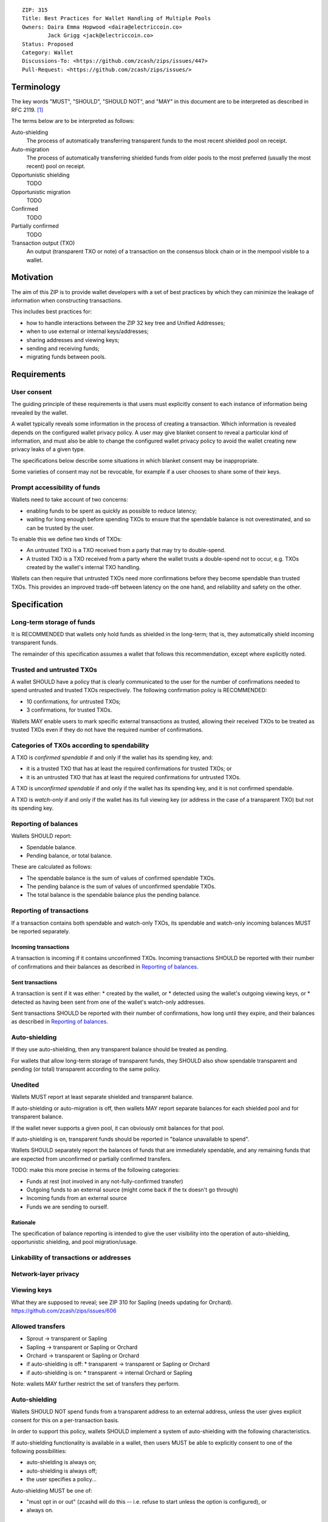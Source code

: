 ::

  ZIP: 315
  Title: Best Practices for Wallet Handling of Multiple Pools
  Owners: Daira Emma Hopwood <daira@electriccoin.co>
          Jack Grigg <jack@electriccoin.co>
  Status: Proposed
  Category: Wallet
  Discussions-To: <https://github.com/zcash/zips/issues/447>
  Pull-Request: <https://github.com/zcash/zips/issues/>


Terminology
===========

The key words "MUST", "SHOULD", "SHOULD NOT", and "MAY" in this document are to be
interpreted as described in RFC 2119. [#RFC2119]_

The terms below are to be interpreted as follows:

Auto-shielding
    The process of automatically transferring transparent funds to the most recent
    shielded pool on receipt.

Auto-migration
    The process of automatically transferring shielded funds from older pools to the
    most preferred (usually the most recent) pool on receipt.

Opportunistic shielding
    TODO

Opportunistic migration
    TODO

Confirmed
    TODO

Partially confirmed
    TODO

Transaction output (TXO)
    An output (transparent TXO or note) of a transaction on the consensus block chain
    or in the mempool visible to a wallet.


Motivation
==========

The aim of this ZIP is to provide wallet developers with a set of best practices by
which they can minimize the leakage of information when constructing transactions.

This includes best practices for:

* how to handle interactions between the ZIP 32 key tree and Unified Addresses;
* when to use external or internal keys/addresses;
* sharing addresses and viewing keys;
* sending and receiving funds;
* migrating funds between pools.


Requirements
============

User consent
------------

The guiding principle of these requirements is that users must explicitly consent
to each instance of information being revealed by the wallet.

A wallet typically reveals some information in the process of creating a transaction.
Which information is revealed depends on the configured wallet privacy policy.
A user may give blanket consent to reveal a particular kind of information, and
must also be able to change the configured wallet privacy policy to avoid the
wallet creating new privacy leaks of a given type.

The specifications below describe some situations in which blanket consent may be
inappropriate.

Some varieties of consent may not be revocable, for example if a user chooses to
share some of their keys.


Prompt accessibility of funds
-----------------------------

Wallets need to take account of two concerns:

* enabling funds to be spent as quickly as possible to reduce latency;
* waiting for long enough before spending TXOs to ensure that the spendable
  balance is not overestimated, and so can be trusted by the user.

To enable this we define two kinds of TXOs:

* An untrusted TXO is a TXO received from a party that may try to double-spend.
* A trusted TXO is a TXO received from a party where the wallet trusts a
  double-spend not to occur, e.g. TXOs created by the wallet's internal TXO
  handling.

Wallets can then require that untrusted TXOs need more confirmations before
they become spendable than trusted TXOs. This provides an improved trade-off
between latency on the one hand, and reliability and safety on the other.


Specification
=============

Long-term storage of funds
--------------------------

It is RECOMMENDED that wallets only hold funds as shielded in the long-term;
that is, they automatically shield incoming transparent funds.

The remainder of this specification assumes a wallet that follows this
recommendation, except where explicitly noted.


Trusted and untrusted TXOs
--------------------------

A wallet SHOULD have a policy that is clearly communicated to the user for
the number of confirmations needed to spend untrusted and trusted TXOs
respectively. The following confirmation policy is RECOMMENDED:

* 10 confirmations, for untrusted TXOs;
* 3 confirmations, for trusted TXOs.

Wallets MAY enable users to mark specific external transactions as trusted,
allowing their received TXOs to be treated as trusted TXOs even if they
do not have the required number of confirmations.


Categories of TXOs according to spendability
--------------------------------------------

A TXO is *confirmed spendable* if and only if the wallet has its spending
key, and:

* it is a trusted TXO that has at least the required confirmations for trusted
  TXOs; or
* it is an untrusted TXO that has at least the required confirmations for
  untrusted TXOs.

A TXO is *unconfirmed spendable* if and only if the wallet has its spending
key, and it is not confirmed spendable.

A TXO is *watch-only* if and only if the wallet has its full viewing key
(or address in the case of a transparent TXO) but not its spending key.


Reporting of balances
---------------------

Wallets SHOULD report:

* Spendable balance.
* Pending balance, *or* total balance.

These are calculated as follows:

* The spendable balance is the sum of values of confirmed spendable TXOs.
* The pending balance is the sum of values of unconfirmed spendable TXOs.
* The total balance is the spendable balance plus the pending balance.


Reporting of transactions
-------------------------

If a transaction contains both spendable and watch-only TXOs, its spendable
and watch-only incoming balances MUST be reported separately.

Incoming transactions
'''''''''''''''''''''

A transaction is incoming if it contains unconfirmed TXOs. Incoming
transactions SHOULD be reported with their number of confirmations and
their balances as described in `Reporting of balances`_.

Sent transactions
'''''''''''''''''

A transaction is sent if it was either:
* created by the wallet, or
* detected using the wallet's outgoing viewing keys, or
* detected as having been sent from one of the wallet's watch-only addresses.

Sent transactions SHOULD be reported with their number of confirmations,
how long until they expire, and their balances as described in `Reporting of balances`_.



Auto-shielding
--------------

If they use auto-shielding, then any transparent balance should be treated as
pending.

For wallets that allow long-term storage of transparent funds, they SHOULD also
show spendable transparent and pending (or total) transparent according to the
same policy.


Unedited
--------

Wallets MUST report at least separate shielded and transparent balance.

If auto-shielding or auto-migration is off, then wallets MAY report separate
balances for each shielded pool and for transparent balance.

If the wallet never supports a given pool, it can obviously omit balances for that
pool.

If auto-shielding is on, transparent funds should be reported in "balance unavailable
to spend".

Wallets SHOULD separately report the balances of funds that are immediately
spendable, and any remaining funds that are expected from unconfirmed or
partially confirmed transfers.

TODO: make this more precise in terms of the following categories:

* Funds at rest (not involved in any not-fully-confirmed transfer)
* Outgoing funds to an external source (might come back if the tx doesn't go through)
* Incoming funds from an external source
* Funds we are sending to ourself.


Rationale
'''''''''

The specification of balance reporting is intended to give the user visibility
into the operation of auto-shielding, opportunistic shielding, and pool migration/usage.



Linkability of transactions or addresses
----------------------------------------



Network-layer privacy
---------------------


Viewing keys
------------

What they are supposed to reveal; see ZIP 310 for Sapling (needs updating for
Orchard). https://github.com/zcash/zips/issues/606



Allowed transfers
-----------------

* Sprout -> transparent or Sapling
* Sapling -> transparent or Sapling or Orchard
* Orchard -> transparent or Sapling or Orchard
* if auto-shielding is off:
  *  transparent -> transparent or Sapling or Orchard
* if auto-shielding is on:
  *  transparent -> internal Orchard or Sapling

Note: wallets MAY further restrict the set of transfers they perform.


Auto-shielding
--------------

Wallets SHOULD NOT spend funds from a transparent address to an external address,
unless the user gives explicit consent for this on a per-transaction basis.

In order to support this policy, wallets SHOULD implement a system of auto-shielding
with the following characteristics.


If auto-shielding functionality is available in a wallet, then users MUST be able
to explicitly consent to one of the following possibilities:

* auto-shielding is always on;
* auto-shielding is always off;
* the user specifies a policy...

Auto-shielding MUST be one of:

* "must opt in or out" (zcashd will do this -- i.e. refuse to start unless the option
  is configured), or
* always on.


Auto-migration
--------------


Information leakage for transfers between pools
-----------------------------------------------


If no auto-migration, if you can satisfy a transfer request to Sapling from your
Sapling funds, do so.

The user's consent is needed to reveal amounts. Therefore, there should be
per-transaction opt-in for any amount-revealing transfer.

* there may be a compatibility issue for amount-revealing cross-pool txns that were
  previously allowed without opt-in

Don't automatically combine funds across pools to satisfy a transfer (since that
could reveal the total funds in some pool).

In order to maintain the integrity of IVK guarantees, wallets should not generate
unified addresses that contain internal receivers, nor expose internal receivers
(such as those used for auto-shielding and change outputs) in any way.

Open questions:

* should there be an auto-migration option from Sapling to Orchard?

# str4d notes

If we want to have both automatic and opportunistic shielding, and keep the two
indistinguishable, then we can't auto-shield when the transparent balance reaches
some threshold (otherwise opportunistic would either never be used, or would be
identifiable when it uses the balance below the threshold).

Instead, a proposition: we define a distribution of "time since last payment to the
address" from which we sample the time at which the auto-shielding transaction will
be created. This distribution is weighted by the balance in the address, so as more
funds accrue, the auto-shielding transaction is more likely to be created.

- It ensures that all funds will eventually be auto-shielded, while preventing
  fee-dusting attacks (where dust is sent in order to repeatedly consume fees from
  the wallet), as the auto-shielding transaction is not directly triggered by payment
  receipt.

- If the user makes a shielding transaction in the meantime, we opportunistically
  shield, without it being clearly not an auto-shielding transaction.

- If a wallet is offline for a long time, then it would likely auto-shield as soon as
  it finishes syncing. This maybe isn't enough to reveal that the wallet came online,
  except that it _might_ result in auto-shielding transactions for multiple
  transparent addresses being created at the same time. So we might want to
  special-case this?

Properties we want from auto-shielding:

- Auto-shielding transactions MUST NOT shield from multiple transparent receivers in
  the same transaction.
  - Doing so would trivially link diversified UAs containing transparent receivers.

Properties we want from auto-migration:

- Receipt of a shielded payment MUST NOT trigger any on-chain behaviour (as that
  reveals transaction linkability).

Both auto-shielding and auto-migration are time-triggered actions, not
receipt-triggered actions. An auto-shielding or auto-migration transaction MUST NOT
be created as a direct result of a payment being received.

Both of these are opportunistic: if the user's wallet is making a transaction in
which one of these actions would occur anyway, then the wallet takes the opportunity
to migrate as much as it would do if it were generating an autoshielding transaction.
This both saves on a transaction, and removes the need for any kind of transparent
change address within UAs.

TODO: what pool should change go to?

* Proposal: the most recent pool already involved in the transaction.

Wallet Recovery
---------------

In the case where we are recovering a wallet from a backed-up mnemonic phrase,
and not from a wallet.dat, we don't have enough information to figure out what
receiver types the user originally used when deriving each UA under an account.
We have a similar issue if someone exports a UFVK, derives an address from it,
and has a payment sent to the address: zcashd will detect the payment, but has
no way to figure out what address it should display in the UI. A wallet could
store this information in the memo field of change outputs, but that adds a
bunch of coordination to the problem, and assumes ongoing on-chain state
storage.

- If the receiver matches an address that the wallet knows was derived via
  z_getaddressforaccount, show that UA as expected (matching the receiver
  types the user selected).
- If the receiver matches a UFVK in the wallet, and we are looking it up
  because we detected a received note in some block, show the UA with the
  default receiver types that zcashd was using as of that block height
  (ideally the earliest block height we detect), and cache this for future
  usage.
- For zcashd's current policy of "best and second-best shielded pools, plus
  transparent pool", that would mean Orchard, Sapling, and transparent for
  current block heights.
- For each release of a wallet, the wallet should specify a set of receiver
  types and an associated range of block heights during which the wallet
  will, by default, generate unified addresses using that set of receiver
  types.
- For zcashd we know how the policy evolves because each zcashd release has
  an approximate relase height and EoS height that defines the window.
- Subsequent releases of a wallet should not retroactively change their
  policies for previously defined block height ranges.
- If the receiver type for a note received at a given type is not a member
  of the set of receiver types expected for the range of block heights, the
  policy corresponding to the nearest block height range that includes that
  receiver type should be used.
- If the receiver matches a UFVK in the wallet, and we have no information
  about when this receiver may have been first used, show the UA
  corresponding to the most recent receiver types policy that includes the
  receiver's type.
- As part of this, we're also going to change the "Sapling receiver to
  UfvkId" logic to trial-decrypt after trying internal map, so that we will
  detect all receivers linked to UFVKs in the wallet, not just receivers in
  addresses generated via z_getaddressforaccount. The internal map lookup
  is then just an optimisation (and a future refactor to have Orchard do
  the same is possible, but for now we will only trial-decrypt so we don't
  need to refactor to access the Rust wallet).


References
==========

.. [#RFC2119] `RFC 2119: Key words for use in RFCs to Indicate Requirement Levels <https://www.rfc-editor.org/rfc/rfc2119.html>`_
